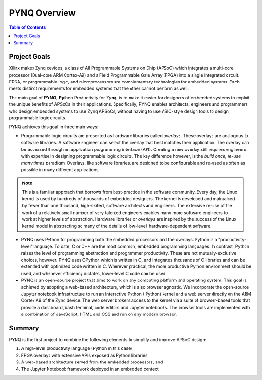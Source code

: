 **************
PYNQ Overview
**************

.. contents:: Table of Contents
   :depth: 2


Project Goals
=============

Xilinx makes Zynq devices, a class of All Programmable Systems on Chip (APSoC) which integrates a multi-core processor (Dual-core ARM Cortex-A9) and a Field Programmable Gate Array (FPGA) into a single integrated circuit.  FPGA, or programmable logic, and microprocessors are complementary technologies for embedded systems.  Each meets distinct requirements for embedded systems that the other cannot perform as well. 

The main goal of **PYNQ**, **Py**\ thon Productivity for Zy\ **nq**, is to make it easier for designers of embedded  systems to exploit the unique benefits of APSoCs in their applications. Specifically, PYNQ enables architects, engineers and programmers who design embedded systems to use Zynq APSoCs, without having to use ASIC-style design tools to design programmable logic circuits. 


PYNQ achieves this goal in three main ways:

* Programmable logic circuits are presented as hardware libraries called *overlays*.  These overlays are analogous to software libraries.  A software engineer can select the overlay that best matches their application.  The overlay can be accessed through an application programming interface (API). Creating a new overlay still requires engineers with expertise in designing programmable logic circuits.  The key difference however, is the *build once, re-use many times* paradigm.  Overlays, like software libraries, are designed to be configurable and re-used as often as possible in many different applications.


.. NOTE::
    This is a familiar approach that borrows from best-practice in the software community.  Every day, the Linux kernel is used by hundreds of thousands of embedded designers.  The kernel is developed and maintained by fewer than one thousand, high-skilled, software architects and engineers.  The extensive re-use of the work of a relatively small number of very talented engineers enables many more software engineers to work at higher levels of abstraction. Hardware libraries or *overlays* are inspired by the success of the Linux kernel model in abstracting so many of the details of low-level, hardware-dependent software.


* PYNQ uses Python for programming both the embedded processors and the overlays.  Python is a "productivity-level" language.  To date, C or C++ are the most common, embedded programming languages.  In contrast, Python raises the level of programming abstraction and programmer productivity. These are not mutually-exclusive choices, however.  PYNQ uses CPython which is written in C, and integrates thousands of C libraries and can be extended with optimized code written in C.  Wherever practical, the more productive Python environment should be used, and whenever efficiency dictates, lower-level C code can be used.

  
* PYNQ is an open-source project that aims to work on any computing platform and operating system.  This goal is achieved by adopting a web-based architecture, which is also browser agnostic.  We incorporate the open-source Jupyter notebook infrastructure to run an Interactive Python (IPython) kernel and a web server directly on the ARM Cortex A9 of the Zynq device.  The web server brokers access to the kernel via a suite of browser-based tools that provide a dashboard, bash terminal, code editors and Jupyter notebooks.  The browser tools are implemented with a combination of JavaScript, HTML and CSS and run on any modern browser.

Summary
=======

PYNQ is the first project to combine the following elements to simplify and improve APSoC design:

#. A high-level productivity language (Python in this case)
#. FPGA overlays with extensive APIs exposed as Python libraries 
#. A web-based architecture served from the embedded processors, and
#. The Jupyter Notebook framework deployed in an embedded context 
